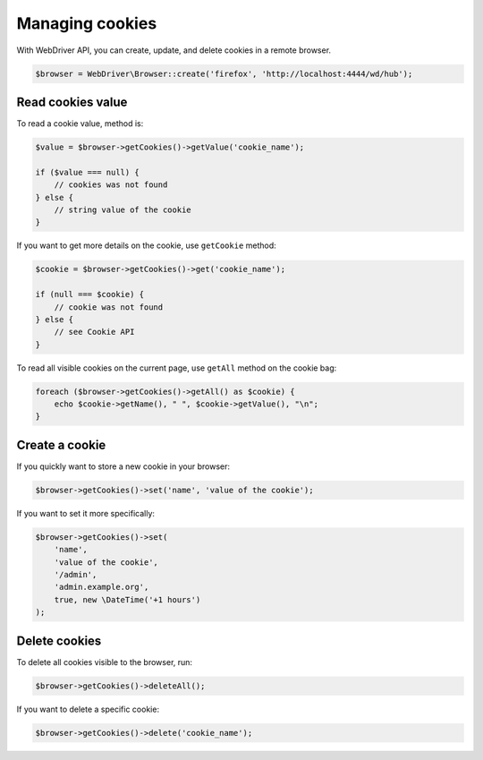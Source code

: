 Managing cookies
================

With WebDriver API, you can create, update, and delete cookies in a remote
browser.

.. code-block:: php

    $browser = WebDriver\Browser::create('firefox', 'http://localhost:4444/wd/hub');

Read cookies value
------------------

To read a cookie value, method is:

.. code-block:: php

    $value = $browser->getCookies()->getValue('cookie_name');

    if ($value === null) {
        // cookies was not found
    } else {
        // string value of the cookie
    }

If you want to get more details on the cookie, use ``getCookie`` method:

.. code-block:: php

    $cookie = $browser->getCookies()->get('cookie_name');

    if (null === $cookie) {
        // cookie was not found
    } else {
        // see Cookie API
    }

To read all visible cookies on the current page, use ``getAll`` method on the
cookie bag:

.. code-block:: php

    foreach ($browser->getCookies()->getAll() as $cookie) {
        echo $cookie->getName(), " ", $cookie->getValue(), "\n";
    }

Create a cookie
---------------

If you quickly want to store a new cookie in your browser:

.. code-block:: php

    $browser->getCookies()->set('name', 'value of the cookie');

If you want to set it more specifically:

.. code-block:: php

    $browser->getCookies()->set(
        'name',
        'value of the cookie',
        '/admin',
        'admin.example.org',
        true, new \DateTime('+1 hours')
    );

Delete cookies
--------------

To delete all cookies visible to the browser, run:

.. code-block:: php

    $browser->getCookies()->deleteAll();

If you want to delete a specific cookie:

.. code-block:: php

    $browser->getCookies()->delete('cookie_name');

